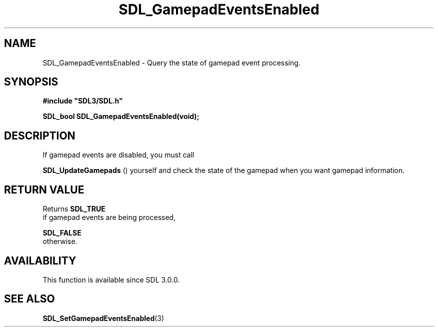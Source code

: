 .\" This manpage content is licensed under Creative Commons
.\"  Attribution 4.0 International (CC BY 4.0)
.\"   https://creativecommons.org/licenses/by/4.0/
.\" This manpage was generated from SDL's wiki page for SDL_GamepadEventsEnabled:
.\"   https://wiki.libsdl.org/SDL_GamepadEventsEnabled
.\" Generated with SDL/build-scripts/wikiheaders.pl
.\"  revision SDL-prerelease-3.0.0-2578-g2a9480c81
.\" Please report issues in this manpage's content at:
.\"   https://github.com/libsdl-org/sdlwiki/issues/new
.\" Please report issues in the generation of this manpage from the wiki at:
.\"   https://github.com/libsdl-org/SDL/issues/new?title=Misgenerated%20manpage%20for%20SDL_GamepadEventsEnabled
.\" SDL can be found at https://libsdl.org/
.de URL
\$2 \(laURL: \$1 \(ra\$3
..
.if \n[.g] .mso www.tmac
.TH SDL_GamepadEventsEnabled 3 "SDL 3.0.0" "SDL" "SDL3 FUNCTIONS"
.SH NAME
SDL_GamepadEventsEnabled \- Query the state of gamepad event processing\[char46]
.SH SYNOPSIS
.nf
.B #include \(dqSDL3/SDL.h\(dq
.PP
.BI "SDL_bool SDL_GamepadEventsEnabled(void);
.fi
.SH DESCRIPTION
If gamepad events are disabled, you must call

.BR SDL_UpdateGamepads
() yourself and check the state of
the gamepad when you want gamepad information\[char46]

.SH RETURN VALUE
Returns 
.BR SDL_TRUE
 if gamepad events are being processed,

.BR SDL_FALSE
 otherwise\[char46]

.SH AVAILABILITY
This function is available since SDL 3\[char46]0\[char46]0\[char46]

.SH SEE ALSO
.BR SDL_SetGamepadEventsEnabled (3)
